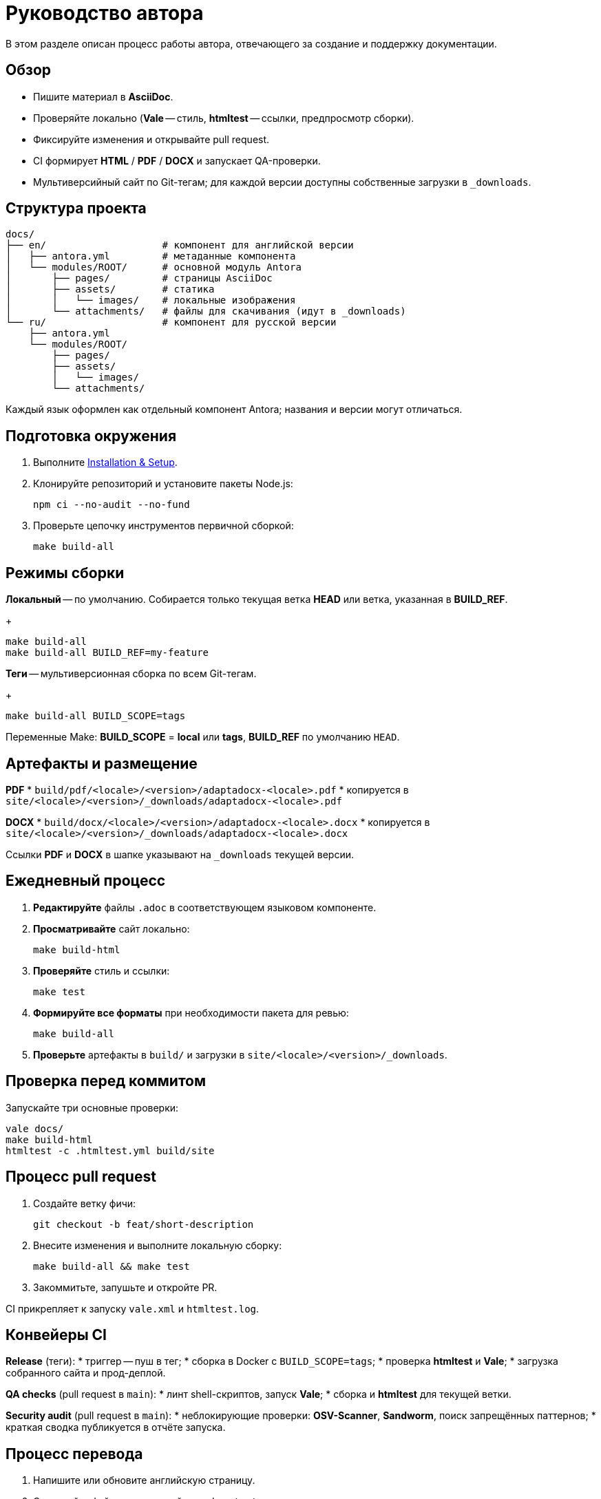 = Руководство автора
:navtitle: Руководство автора

В этом разделе описан процесс работы автора, отвечающего за создание и поддержку документации.

== Обзор

* Пишите материал в *AsciiDoc*.
* Проверяйте локально (*Vale* -- стиль, *htmltest* -- ссылки, предпросмотр сборки).
* Фиксируйте изменения и открывайте pull request.
* CI формирует *HTML* / *PDF* / *DOCX* и запускает QA-проверки.
* Мультиверсийный сайт по Git-тегам; для каждой версии доступны собственные загрузки в `_downloads`.

== Структура проекта

[source]
----
docs/
├── en/                    # компонент для английской версии
│   ├── antora.yml         # метаданные компонента
│   └── modules/ROOT/      # основной модуль Antora
│       ├── pages/         # страницы AsciiDoc
│       ├── assets/        # статика
│       │   └── images/    # локальные изображения
│       └── attachments/   # файлы для скачивания (идут в _downloads)
└── ru/                    # компонент для русской версии
    ├── antora.yml
    └── modules/ROOT/
        ├── pages/
        ├── assets/
        │   └── images/
        └── attachments/
----

Каждый язык оформлен как отдельный компонент Antora; названия и версии могут отличаться.

== Подготовка окружения

. Выполните xref:installation.adoc[Installation & Setup].
. Клонируйте репозиторий и установите пакеты Node.js:
+
[source,bash]
----
npm ci --no-audit --no-fund
----
. Проверьте цепочку инструментов первичной сборкой:
+
[source,bash]
----
make build-all
----

== Режимы сборки

*Локальный* -- по умолчанию. Собирается только текущая ветка *HEAD* или ветка, указанная в *BUILD_REF*.
+
[source,bash]
----
make build-all
make build-all BUILD_REF=my-feature
----

*Теги* -- мультиверсионная сборка по всем Git-тегам.
+
[source,bash]
----
make build-all BUILD_SCOPE=tags
----

Переменные Make: *BUILD_SCOPE* = *local* или *tags*, *BUILD_REF* по умолчанию `HEAD`.

== Артефакты и размещение

*PDF*
* `build/pdf/<locale>/<version>/adaptadocx-<locale>.pdf`
* копируется в `site/<locale>/<version>/_downloads/adaptadocx-<locale>.pdf`

*DOCX*
* `build/docx/<locale>/<version>/adaptadocx-<locale>.docx`
* копируется в `site/<locale>/<version>/_downloads/adaptadocx-<locale>.docx`

Ссылки *PDF* и *DOCX* в шапке указывают на `_downloads` текущей версии.

== Ежедневный процесс

. *Редактируйте* файлы `.adoc` в соответствующем языковом компоненте.
. *Просматривайте* сайт локально:
+
[source,bash]
----
make build-html
----
. *Проверяйте* стиль и ссылки:
+
[source,bash]
----
make test
----
. *Формируйте все форматы* при необходимости пакета для ревью:
+
[source,bash]
----
make build-all
----
. *Проверьте* артефакты в `build/` и загрузки в `site/<locale>/<version>/_downloads`.

== Проверка перед коммитом

Запускайте три основные проверки:
[source,bash]
----
vale docs/
make build-html
htmltest -c .htmltest.yml build/site
----

== Процесс pull request

. Создайте ветку фичи:
+
[source,bash]
----
git checkout -b feat/short-description
----
. Внесите изменения и выполните локальную сборку:
+
[source,bash]
----
make build-all && make test
----
. Закоммитьте, запушьте и откройте PR.

CI прикрепляет к запуску `vale.xml` и `htmltest.log`.

== Конвейеры CI

*Release* (теги):
* триггер -- пуш в тег;
* сборка в Docker с `BUILD_SCOPE=tags`;
* проверка *htmltest* и *Vale*;
* загрузка собранного сайта и прод-деплой.

*QA checks* (pull request в `main`):
* линт shell-скриптов, запуск *Vale*;
* сборка и *htmltest* для текущей ветки.

*Security audit* (pull request в `main`):
* неблокирующие проверки: *OSV-Scanner*, *Sandworm*, поиск запрещённых паттернов;
* краткая сводка публикуется в отчёте запуска.

== Процесс перевода

. Напишите или обновите английскую страницу.
. Скопируйте файл в зеркальный путь `docs/ru/` и переведите.
. Проверьте кросс-ссылки в обоих языках.
. Запустите `make build-html` и убедитесь, что поиск работает.
. Откройте pull request.

== Инструментарий

[cols="1,2",options="header"]
|===
|Категория |Инструменты / Файлы

|Редактирование
|Редактор с поддержкой AsciiDoc

|Валидация
|*Vale*, *htmltest*, *Shellcheck*

|Сборка
|`Makefile`, `Dockerfile`

|Конфигурация
|`antora-playbook-en.yml`, `antora-playbook-ru.yml`, `antora-assembler.yml`, `.vale.ini`, `config/default-theme.yml`

|CI
|`.github/workflows/release.yml`, `.github/workflows/qa-checks.yml`, `.github/workflows/security-audit.yml`
|===

== См. также

* xref:quick-start.adoc[]
* xref:installation.adoc[]